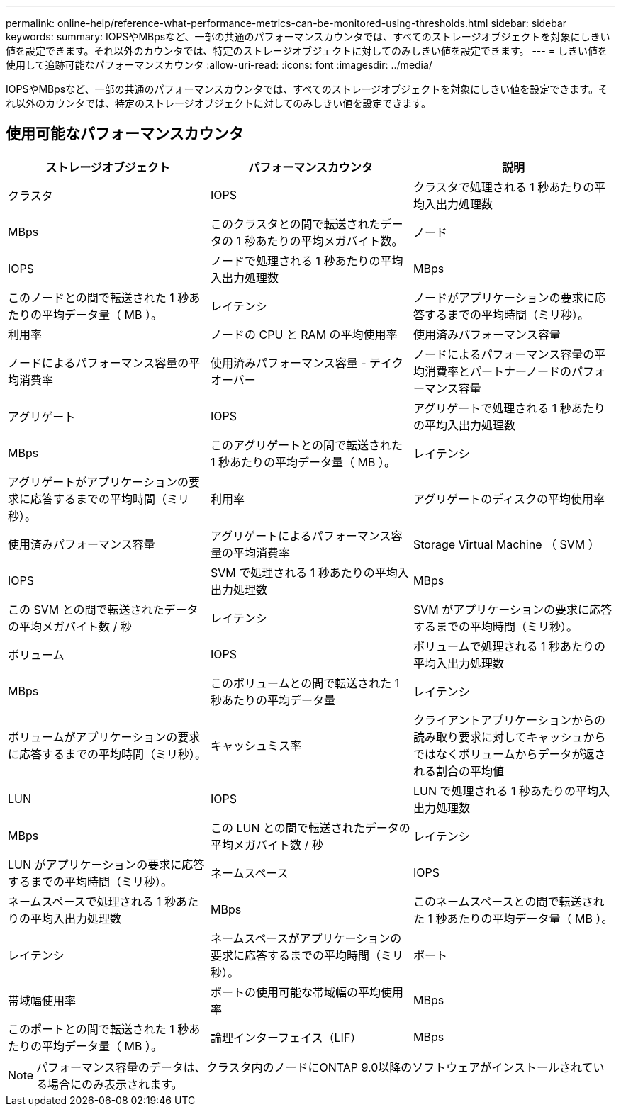 ---
permalink: online-help/reference-what-performance-metrics-can-be-monitored-using-thresholds.html 
sidebar: sidebar 
keywords:  
summary: IOPSやMBpsなど、一部の共通のパフォーマンスカウンタでは、すべてのストレージオブジェクトを対象にしきい値を設定できます。それ以外のカウンタでは、特定のストレージオブジェクトに対してのみしきい値を設定できます。 
---
= しきい値を使用して追跡可能なパフォーマンスカウンタ
:allow-uri-read: 
:icons: font
:imagesdir: ../media/


[role="lead"]
IOPSやMBpsなど、一部の共通のパフォーマンスカウンタでは、すべてのストレージオブジェクトを対象にしきい値を設定できます。それ以外のカウンタでは、特定のストレージオブジェクトに対してのみしきい値を設定できます。



== 使用可能なパフォーマンスカウンタ

|===
| ストレージオブジェクト | パフォーマンスカウンタ | 説明 


 a| 
クラスタ
 a| 
IOPS
 a| 
クラスタで処理される 1 秒あたりの平均入出力処理数



 a| 
MBps
 a| 
このクラスタとの間で転送されたデータの 1 秒あたりの平均メガバイト数。
 a| 
ノード



 a| 
IOPS
 a| 
ノードで処理される 1 秒あたりの平均入出力処理数
 a| 
MBps



 a| 
このノードとの間で転送された 1 秒あたりの平均データ量（ MB ）。
 a| 
レイテンシ
 a| 
ノードがアプリケーションの要求に応答するまでの平均時間（ミリ秒）。



 a| 
利用率
 a| 
ノードの CPU と RAM の平均使用率
 a| 
使用済みパフォーマンス容量



 a| 
ノードによるパフォーマンス容量の平均消費率
 a| 
使用済みパフォーマンス容量 - テイクオーバー
 a| 
ノードによるパフォーマンス容量の平均消費率とパートナーノードのパフォーマンス容量



 a| 
アグリゲート
 a| 
IOPS
 a| 
アグリゲートで処理される 1 秒あたりの平均入出力処理数



 a| 
MBps
 a| 
このアグリゲートとの間で転送された 1 秒あたりの平均データ量（ MB ）。
 a| 
レイテンシ



 a| 
アグリゲートがアプリケーションの要求に応答するまでの平均時間（ミリ秒）。
 a| 
利用率
 a| 
アグリゲートのディスクの平均使用率



 a| 
使用済みパフォーマンス容量
 a| 
アグリゲートによるパフォーマンス容量の平均消費率
 a| 
Storage Virtual Machine （ SVM ）



 a| 
IOPS
 a| 
SVM で処理される 1 秒あたりの平均入出力処理数
 a| 
MBps



 a| 
この SVM との間で転送されたデータの平均メガバイト数 / 秒
 a| 
レイテンシ
 a| 
SVM がアプリケーションの要求に応答するまでの平均時間（ミリ秒）。



 a| 
ボリューム
 a| 
IOPS
 a| 
ボリュームで処理される 1 秒あたりの平均入出力処理数



 a| 
MBps
 a| 
このボリュームとの間で転送された 1 秒あたりの平均データ量
 a| 
レイテンシ



 a| 
ボリュームがアプリケーションの要求に応答するまでの平均時間（ミリ秒）。
 a| 
キャッシュミス率
 a| 
クライアントアプリケーションからの読み取り要求に対してキャッシュからではなくボリュームからデータが返される割合の平均値



 a| 
LUN
 a| 
IOPS
 a| 
LUN で処理される 1 秒あたりの平均入出力処理数



 a| 
MBps
 a| 
この LUN との間で転送されたデータの平均メガバイト数 / 秒
 a| 
レイテンシ



 a| 
LUN がアプリケーションの要求に応答するまでの平均時間（ミリ秒）。
 a| 
ネームスペース
 a| 
IOPS



 a| 
ネームスペースで処理される 1 秒あたりの平均入出力処理数
 a| 
MBps
 a| 
このネームスペースとの間で転送された 1 秒あたりの平均データ量（ MB ）。



 a| 
レイテンシ
 a| 
ネームスペースがアプリケーションの要求に応答するまでの平均時間（ミリ秒）。
 a| 
ポート



 a| 
帯域幅使用率
 a| 
ポートの使用可能な帯域幅の平均使用率
 a| 
MBps



 a| 
このポートとの間で転送された 1 秒あたりの平均データ量（ MB ）。
 a| 
論理インターフェイス（LIF）
 a| 
MBps

|===
[NOTE]
====
パフォーマンス容量のデータは、クラスタ内のノードにONTAP 9.0以降のソフトウェアがインストールされている場合にのみ表示されます。

====